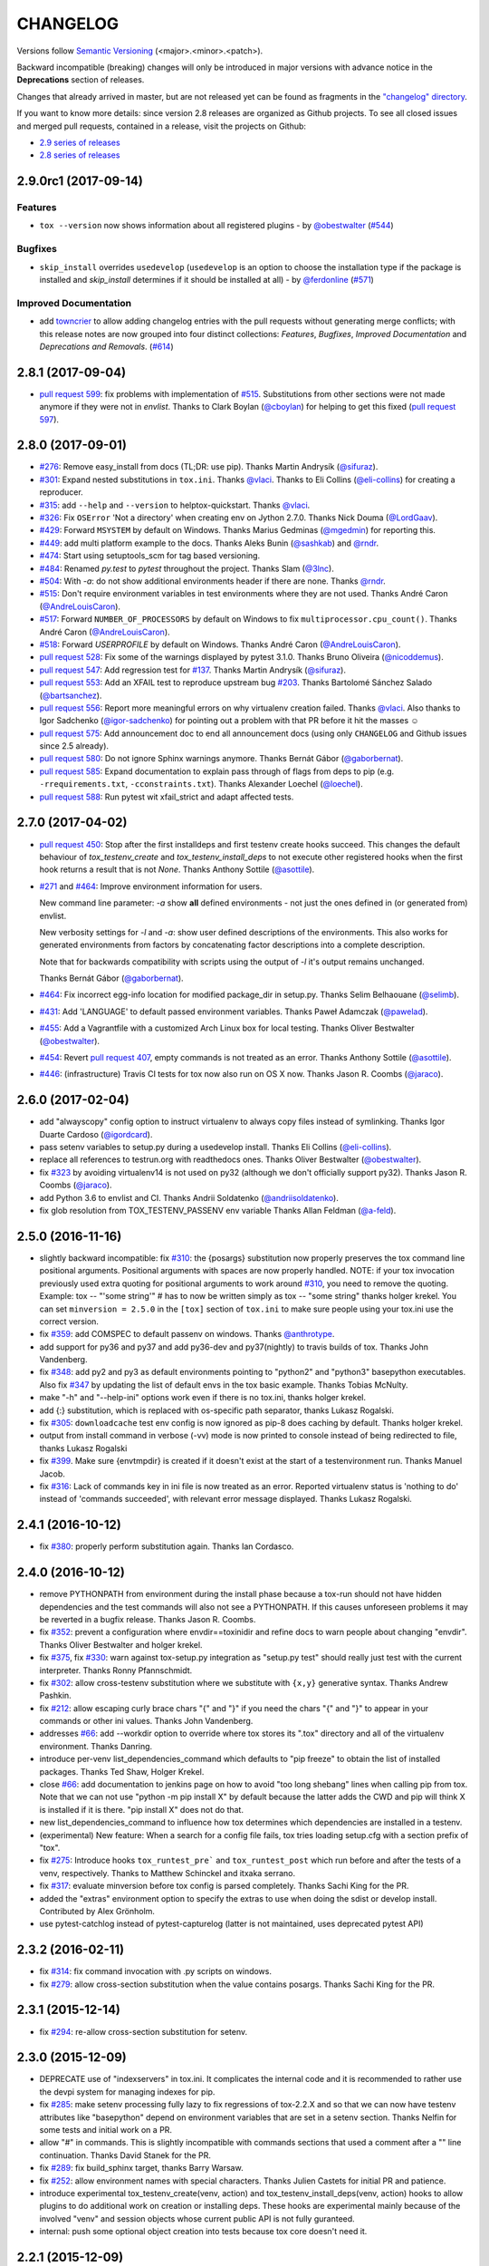 =========
CHANGELOG
=========

Versions follow `Semantic Versioning <http://semver.org/>`_ (<major>.<minor>.<patch>).

Backward incompatible (breaking) changes will only be introduced in major versions
with advance notice in the **Deprecations** section of releases.

Changes that already arrived in master, but are not released yet can be found as fragments in the
`"changelog" directory <https://github.com/tox-dev/tox/tree/master/changelog>`_.

If you want to know more details: since version 2.8 releases are organized as Github projects.
To see all closed issues and merged pull requests, contained in a release, visit the projects
on Github:

- `2.9 series of releases <https://github.com/tox-dev/tox/projects/11>`_
- `2.8 series of releases <https://github.com/tox-dev/tox/projects/6>`_

..
    Everything below here is generated by towncrier. Do not edit directly.
    See https://pypi.python.org/pypi/towncrier for more information.

.. towncrier release notes start

2.9.0rc1 (2017-09-14)
=====================

Features
--------

- ``tox --version`` now shows information about all registered plugins - by
  `@obestwalter <https://github.com/obestwalter>`_ (`#544 <https://github.com/tox-dev/tox/issues/544>`_)


Bugfixes
--------

- ``skip_install`` overrides ``usedevelop`` (``usedevelop`` is an option to
  choose the installation type if the package is installed and `skip_install`
  determines if it should be installed at all) - by `@ferdonline <https://github.com/ferdonline>`_ (`#571
  <https://github.com/tox-dev/tox/issues/571>`_)


Improved Documentation
----------------------

- add `towncrier <https://github.com/hawkowl/towncrier>`_ to allow adding
  changelog entries with the pull requests without generating merge conflicts;
  with this release notes are now grouped into four distinct collections:
  `Features`, `Bugfixes`, `Improved Documentation` and `Deprecations and
  Removals`. (`#614 <https://github.com/tox-dev/tox/issues/614>`_)


2.8.1 (2017-09-04)
==================

- `pull request 599 <https://github.com/tox-dev/tox/pull/599>`_: fix problems with implementation of `#515 <https://github.com/tox-dev/tox/issues/515>`_.
  Substitutions from other sections were not made anymore if they were not in `envlist`.
  Thanks to Clark Boylan (`@cboylan <https://github.com/cboylan>`_) for helping to get this fixed (`pull request 597 <https://github.com/tox-dev/tox/pull/597>`_).

2.8.0 (2017-09-01)
===================

- `#276 <https://github.com/tox-dev/tox/issues/276>`_: Remove easy_install from docs (TL;DR: use pip). Thanks Martin Andrysík (`@sifuraz <https://github.com/sifuraz>`_).

- `#301 <https://github.com/tox-dev/tox/issues/301>`_: Expand nested substitutions in ``tox.ini``. Thanks `@vlaci <https://github.com/vlaci>`_. Thanks to Eli Collins
  (`@eli-collins <https://github.com/eli-collins>`_) for creating a reproducer.

- `#315 <https://github.com/tox-dev/tox/issues/315>`_: add ``--help`` and ``--version`` to helptox-quickstart. Thanks `@vlaci <https://github.com/vlaci>`_.

- `#326 <https://github.com/tox-dev/tox/issues/326>`_: Fix ``OSError`` 'Not a directory' when creating env on Jython 2.7.0. Thanks Nick Douma (`@LordGaav <https://github.com/LordGaav>`_).

- `#429 <https://github.com/tox-dev/tox/issues/429>`_: Forward ``MSYSTEM`` by default on Windows. Thanks Marius Gedminas (`@mgedmin <https://github.com/mgedmin>`_) for reporting this.

- `#449 <https://github.com/tox-dev/tox/issues/449>`_: add multi platform example to the docs. Thanks Aleks Bunin (`@sashkab <https://github.com/sashkab>`_) and `@rndr <https://github.com/rndr>`_.

- `#474 <https://github.com/tox-dev/tox/issues/474>`_: Start using setuptools_scm for tag based versioning.

- `#484 <https://github.com/tox-dev/tox/issues/484>`_: Renamed `py.test` to `pytest` throughout the project. Thanks Slam (`@3lnc <https://github.com/3lnc>`_).

- `#504 <https://github.com/tox-dev/tox/issues/504>`_: With `-a`: do not show additional environments header if there are none. Thanks `@rndr <https://github.com/rndr>`_.

- `#515 <https://github.com/tox-dev/tox/issues/515>`_: Don't require environment variables in test environments where they are not used.
  Thanks André Caron (`@AndreLouisCaron <https://github.com/AndreLouisCaron>`_).
- `#517 <https://github.com/tox-dev/tox/issues/517>`_: Forward ``NUMBER_OF_PROCESSORS`` by default on Windows to fix ``multiprocessor.cpu_count()``.
  Thanks André Caron (`@AndreLouisCaron <https://github.com/AndreLouisCaron>`_).

- `#518 <https://github.com/tox-dev/tox/issues/518>`_: Forward `USERPROFILE` by default on Windows. Thanks André Caron (`@AndreLouisCaron <https://github.com/AndreLouisCaron>`_).

- `pull request 528 <https://github.com/tox-dev/tox/pull/528>`_: Fix some of the warnings displayed by pytest 3.1.0. Thanks Bruno Oliveira (`@nicoddemus <https://github.com/nicoddemus>`_).

- `pull request 547 <https://github.com/tox-dev/tox/pull/547>`_: Add regression test for `#137 <https://github.com/tox-dev/tox/issues/137>`_. Thanks Martin Andrysík (`@sifuraz <https://github.com/sifuraz>`_).

- `pull request 553 <https://github.com/tox-dev/tox/pull/553>`_: Add an XFAIL test to reproduce upstream bug `#203 <https://github.com/tox-dev/tox/issues/203>`_. Thanks
  Bartolomé Sánchez Salado (`@bartsanchez <https://github.com/bartsanchez>`_).

- `pull request 556 <https://github.com/tox-dev/tox/pull/556>`_: Report more meaningful errors on why virtualenv creation failed. Thanks `@vlaci <https://github.com/vlaci>`_.
  Also thanks to Igor Sadchenko (`@igor-sadchenko <https://github.com/igor-sadchenko>`_) for pointing out a problem with that PR
  before it hit the masses ☺

- `pull request 575 <https://github.com/tox-dev/tox/pull/575>`_: Add announcement doc to end all announcement docs
  (using only ``CHANGELOG`` and Github issues since 2.5 already).

- `pull request 580 <https://github.com/tox-dev/tox/pull/580>`_: Do not ignore Sphinx warnings anymore. Thanks Bernát Gábor (`@gaborbernat <https://github.com/gaborbernat>`_).

- `pull request 585 <https://github.com/tox-dev/tox/pull/585>`_: Expand documentation to explain pass through of flags from deps to pip
  (e.g. ``-rrequirements.txt``, ``-cconstraints.txt``). Thanks Alexander Loechel (`@loechel <https://github.com/loechel>`_).

- `pull request 588 <https://github.com/tox-dev/tox/pull/588>`_: Run pytest wit xfail_strict and adapt affected tests.

2.7.0 (2017-04-02)
==================

- `pull request 450 <https://github.com/tox-dev/tox/pull/450>`_: Stop after the first installdeps and first testenv create hooks
  succeed. This changes the default behaviour of `tox_testenv_create`
  and `tox_testenv_install_deps` to not execute other registered hooks when
  the first hook returns a result that is not `None`.
  Thanks Anthony Sottile (`@asottile <https://github.com/asottile>`_).

- `#271 <https://github.com/tox-dev/tox/issues/271>`_ and `#464 <https://github.com/tox-dev/tox/issues/464>`_: Improve environment information for users.

  New command line parameter: `-a` show **all** defined environments -
  not just the ones defined in (or generated from) envlist.

  New verbosity settings for `-l` and `-a`: show user defined descriptions
  of the environments. This also works for generated environments from factors
  by concatenating factor descriptions into a complete description.

  Note that for backwards compatibility with scripts using the output of `-l`
  it's output remains unchanged.

  Thanks Bernát Gábor (`@gaborbernat <https://github.com/gaborbernat>`_).

- `#464 <https://github.com/tox-dev/tox/issues/464>`_: Fix incorrect egg-info location for modified package_dir in setup.py.
  Thanks Selim Belhaouane (`@selimb <https://github.com/selimb>`_).

- `#431 <https://github.com/tox-dev/tox/issues/431>`_: Add 'LANGUAGE' to default passed environment variables.
  Thanks Paweł Adamczak (`@pawelad <https://github.com/pawelad>`_).

- `#455 <https://github.com/tox-dev/tox/issues/455>`_: Add a Vagrantfile with a customized Arch Linux box for local testing.
  Thanks Oliver Bestwalter (`@obestwalter <https://github.com/obestwalter>`_).

- `#454 <https://github.com/tox-dev/tox/issues/454>`_: Revert `pull request 407 <https://github.com/tox-dev/tox/pull/407>`_, empty commands is not treated as an error.
  Thanks Anthony Sottile (`@asottile <https://github.com/asottile>`_).

- `#446 <https://github.com/tox-dev/tox/issues/446>`_: (infrastructure) Travis CI tests for tox now also run on OS X now.
  Thanks Jason R. Coombs (`@jaraco <https://github.com/jaraco>`_).

2.6.0 (2017-02-04)
==================

- add "alwayscopy" config option to instruct virtualenv to always copy
  files instead of symlinking. Thanks Igor Duarte Cardoso (`@igordcard <https://github.com/igordcard>`_).

- pass setenv variables to setup.py during a usedevelop install.
  Thanks Eli Collins (`@eli-collins <https://github.com/eli-collins>`_).

- replace all references to testrun.org with readthedocs ones.
  Thanks Oliver Bestwalter (`@obestwalter <https://github.com/obestwalter>`_).

- fix `#323 <https://github.com/tox-dev/tox/issues/323>`_ by avoiding virtualenv14 is not used on py32
  (although we don't officially support py32).
  Thanks Jason R. Coombs (`@jaraco <https://github.com/jaraco>`_).

- add Python 3.6 to envlist and CI.
  Thanks Andrii Soldatenko (`@andriisoldatenko <https://github.com/andriisoldatenko>`_).

- fix glob resolution from TOX_TESTENV_PASSENV env variable
  Thanks Allan Feldman (`@a-feld <https://github.com/a-feld>`_).

2.5.0 (2016-11-16)
==================

- slightly backward incompatible: fix `#310 <https://github.com/tox-dev/tox/issues/310>`_: the {posargs} substitution
  now properly preserves the tox command line positional arguments. Positional
  arguments with spaces are now properly handled.
  NOTE: if your tox invocation previously used extra quoting for positional arguments to
  work around `#310 <https://github.com/tox-dev/tox/issues/310>`_, you need to remove the quoting. Example:
  tox -- "'some string'"  # has to now be written simply as
  tox -- "some string"
  thanks holger krekel.  You can set ``minversion = 2.5.0`` in the ``[tox]``
  section of ``tox.ini`` to make sure people using your tox.ini use the correct version.

- fix `#359 <https://github.com/tox-dev/tox/issues/359>`_: add COMSPEC to default passenv on windows.  Thanks
  `@anthrotype <https://github.com/anthrotype>`_.

- add support for py36 and py37 and add py36-dev and py37(nightly) to
  travis builds of tox. Thanks John Vandenberg.

- fix `#348 <https://github.com/tox-dev/tox/issues/348>`_: add py2 and py3 as default environments pointing to
  "python2" and "python3" basepython executables.  Also fix `#347 <https://github.com/tox-dev/tox/issues/347>`_ by
  updating the list of default envs in the tox basic example.
  Thanks Tobias McNulty.

- make "-h" and "--help-ini" options work even if there is no tox.ini,
  thanks holger krekel.

- add {:} substitution, which is replaced with os-specific path
  separator, thanks Lukasz Rogalski.

- fix `#305 <https://github.com/tox-dev/tox/issues/305>`_: ``downloadcache`` test env config is now ignored as pip-8
  does caching by default. Thanks holger krekel.

- output from install command in verbose (-vv) mode is now printed to console instead of
  being redirected to file, thanks Lukasz Rogalski

- fix `#399 <https://github.com/tox-dev/tox/issues/399>`_.  Make sure {envtmpdir} is created if it doesn't exist at the
  start of a testenvironment run. Thanks Manuel Jacob.

- fix `#316 <https://github.com/tox-dev/tox/issues/316>`_: Lack of commands key in ini file is now treated as an error.
  Reported virtualenv status is 'nothing to do' instead of 'commands
  succeeded', with relevant error message displayed. Thanks Lukasz Rogalski.

2.4.1 (2016-10-12)
==================

- fix `#380 <https://github.com/tox-dev/tox/issues/380>`_: properly perform substitution again. Thanks Ian
  Cordasco.

2.4.0 (2016-10-12)
==================

- remove PYTHONPATH from environment during the install phase because a
  tox-run should not have hidden dependencies and the test commands will also
  not see a PYTHONPATH.  If this causes unforeseen problems it may be
  reverted in a bugfix release.  Thanks Jason R. Coombs.

- fix `#352 <https://github.com/tox-dev/tox/issues/352>`_: prevent a configuration where envdir==toxinidir and
  refine docs to warn people about changing "envdir". Thanks Oliver Bestwalter and holger krekel.

- fix `#375 <https://github.com/tox-dev/tox/issues/375>`_, fix `#330 <https://github.com/tox-dev/tox/issues/330>`_: warn against tox-setup.py integration as
  "setup.py test" should really just test with the current interpreter. Thanks Ronny Pfannschmidt.

- fix `#302 <https://github.com/tox-dev/tox/issues/302>`_: allow cross-testenv substitution where we substitute
  with ``{x,y}`` generative syntax.  Thanks Andrew Pashkin.

- fix `#212 <https://github.com/tox-dev/tox/issues/212>`_: allow escaping curly brace chars "\{" and "\}" if you need the
  chars "{" and "}" to appear in your commands or other ini values.
  Thanks John Vandenberg.

- addresses `#66 <https://github.com/tox-dev/tox/issues/66>`_: add --workdir option to override where tox stores its ".tox" directory
  and all of the virtualenv environment.  Thanks Danring.

- introduce per-venv list_dependencies_command which defaults
  to "pip freeze" to obtain the list of installed packages.
  Thanks Ted Shaw, Holger Krekel.

- close `#66 <https://github.com/tox-dev/tox/issues/66>`_: add documentation to jenkins page on how to avoid
  "too long shebang" lines when calling pip from tox.  Note that we
  can not use "python -m pip install X" by default because the latter
  adds the CWD and pip will think X is installed if it is there.
  "pip install X" does not do that.

- new list_dependencies_command to influence how tox determines
  which dependencies are installed in a testenv.

- (experimental) New feature: When a search for a config file fails, tox tries loading
  setup.cfg with a section prefix of "tox".

- fix `#275 <https://github.com/tox-dev/tox/issues/275>`_: Introduce hooks ``tox_runtest_pre``` and
  ``tox_runtest_post`` which run before and after the tests of a venv,
  respectively. Thanks to Matthew Schinckel and itxaka serrano.

- fix `#317 <https://github.com/tox-dev/tox/issues/317>`_: evaluate minversion before tox config is parsed completely.
  Thanks Sachi King for the PR.

- added the "extras" environment option to specify the extras to use when doing the
  sdist or develop install. Contributed by Alex Grönholm.

- use pytest-catchlog instead of pytest-capturelog (latter is not
  maintained, uses deprecated pytest API)

2.3.2 (2016-02-11)
==================

- fix `#314 <https://github.com/tox-dev/tox/issues/314>`_: fix command invocation with .py scripts on windows.

- fix `#279 <https://github.com/tox-dev/tox/issues/279>`_: allow cross-section substitution when the value contains
  posargs. Thanks Sachi King for the PR.

2.3.1 (2015-12-14)
==================

- fix `#294 <https://github.com/tox-dev/tox/issues/294>`_: re-allow cross-section substitution for setenv.

2.3.0 (2015-12-09)
==================

- DEPRECATE use of "indexservers" in tox.ini.  It complicates
  the internal code and it is recommended to rather use the
  devpi system for managing indexes for pip.

- fix `#285 <https://github.com/tox-dev/tox/issues/285>`_: make setenv processing fully lazy to fix regressions
  of tox-2.2.X and so that we can now have testenv attributes like
  "basepython" depend on environment variables that are set in
  a setenv section. Thanks Nelfin for some tests and initial
  work on a PR.

- allow "#" in commands.  This is slightly incompatible with commands
  sections that used a comment after a "\" line continuation.
  Thanks David Stanek for the PR.

- fix `#289 <https://github.com/tox-dev/tox/issues/289>`_: fix build_sphinx target, thanks Barry Warsaw.

- fix `#252 <https://github.com/tox-dev/tox/issues/252>`_: allow environment names with special characters.
  Thanks Julien Castets for initial PR and patience.

- introduce experimental tox_testenv_create(venv, action) and
  tox_testenv_install_deps(venv, action) hooks to allow
  plugins to do additional work on creation or installing
  deps.  These hooks are experimental mainly because of
  the involved "venv" and session objects whose current public
  API is not fully guranteed.

- internal: push some optional object creation into tests because
  tox core doesn't need it.

2.2.1 (2015-12-09)
==================

- fix bug where {envdir} substitution could not be used in setenv
  if that env value is then used in {basepython}. Thanks Florian Bruhin.

2.2.0 (2015-11-11)
==================

- fix `#265 <https://github.com/tox-dev/tox/issues/265>`_ and add LD_LIBRARY_PATH to passenv on linux by default
  because otherwise the python interpreter might not start up in
  certain configurations (redhat software collections).  Thanks David Riddle.

- fix `#246 <https://github.com/tox-dev/tox/issues/246>`_: fix regression in config parsing by reordering
  such that {envbindir} can be used again in tox.ini. Thanks Olli Walsh.

- fix `#99 <https://github.com/tox-dev/tox/issues/99>`_: the {env:...} substitution now properly uses environment
  settings from the ``setenv`` section. Thanks Itxaka Serrano.

- fix `#281 <https://github.com/tox-dev/tox/issues/281>`_: make --force-dep work when urls are present in
  dependency configs.  Thanks Glyph Lefkowitz for reporting.

- fix `#174 <https://github.com/tox-dev/tox/issues/174>`_: add new ``ignore_outcome`` testenv attribute which
  can be set to True in which case it will produce a warning instead
  of an error on a failed testenv command outcome.
  Thanks Rebecka Gulliksson for the PR.

- fix `#280 <https://github.com/tox-dev/tox/issues/280>`_: properly skip missing interpreter if
  {envsitepackagesdir} is present in commands. Thanks BB:ceridwenv


2.1.1 (2015-06-23)
==================

- fix platform skipping for detox

- report skipped platforms as skips in the summary

2.1.0 (2015-06-19)
==================

- fix `#258 <https://github.com/tox-dev/tox/issues/258>`_, fix `#248 <https://github.com/tox-dev/tox/issues/248>`_, fix `#253 <https://github.com/tox-dev/tox/issues/253>`_: for non-test commands
  (installation, venv creation) we pass in the full invocation environment.

- remove experimental --set-home option which was hardly used and
  hackily implemented (if people want home-directory isolation we should
  figure out a better way to do it, possibly through a plugin)

- fix `#259 <https://github.com/tox-dev/tox/issues/259>`_: passenv is now a line-list which allows to intersperse
  comments.  Thanks stefano-m.

- allow envlist to be a multi-line list, to intersperse comments
  and have long envlist settings split more naturally.  Thanks Andre Caron.

- introduce a TOX_TESTENV_PASSENV setting which is honored
  when constructing the set of environment variables for test environments.
  Thanks Marc Abramowitz for pushing in this direction.

2.0.2 (2015-06-03)
==================

- fix `#247 <https://github.com/tox-dev/tox/issues/247>`_: tox now passes the LANG variable from the tox invocation
  environment to the test environment by default.

- add SYSTEMDRIVE into default passenv on windows to allow pip6 to work.
  Thanks Michael Krause.

2.0.1 (2015-05-13)
==================

- fix wheel packaging to properly require argparse on py26.

2.0.0 (2015-05-12)
==================

- (new) introduce environment variable isolation:
  tox now only passes the PATH and PIP_INDEX_URL variable from the tox
  invocation environment to the test environment and on Windows
  also ``SYSTEMROOT``, ``PATHEXT``, ``TEMP`` and ``TMP`` whereas
  on unix additionally ``TMPDIR`` is passed.  If you need to pass
  through further environment variables you can use the new ``passenv`` setting,
  a space-separated list of environment variable names.  Each name
  can make use of fnmatch-style glob patterns.  All environment
  variables which exist in the tox-invocation environment will be copied
  to the test environment.

- a new ``--help-ini`` option shows all possible testenv settings and
  their defaults.

- (new) introduce a way to specify on which platform a testenvironment is to
  execute: the new per-venv "platform" setting allows to specify
  a regular expression which is matched against sys.platform.
  If platform is set and doesn't match the platform spec in the test
  environment the test environment is ignored, no setup or tests are attempted.

- (new) add per-venv "ignore_errors" setting, which defaults to False.
   If ``True``, a non-zero exit code from one command will be ignored and
   further commands will be executed (which was the default behavior in tox <
   2.0).  If ``False`` (the default), then a non-zero exit code from one command
   will abort execution of commands for that environment.

- show and store in json the version dependency information for each venv

- remove the long-deprecated "distribute" option as it has no effect these days.

- fix `#233 <https://github.com/tox-dev/tox/issues/233>`_: avoid hanging with tox-setuptools integration example. Thanks simonb.

- fix `#120 <https://github.com/tox-dev/tox/issues/120>`_: allow substitution for the commands section.  Thanks
  Volodymyr Vitvitski.

- fix `#235 <https://github.com/tox-dev/tox/issues/235>`_: fix AttributeError with --installpkg.  Thanks
  Volodymyr Vitvitski.

- tox has now somewhat pep8 clean code, thanks to Volodymyr Vitvitski.

- fix `#240 <https://github.com/tox-dev/tox/issues/240>`_: allow to specify empty argument list without it being
  rewritten to ".".  Thanks Daniel Hahler.

- introduce experimental (not much documented yet) plugin system
  based on pytest's externalized "pluggy" system.
  See tox/hookspecs.py for the current hooks.

- introduce parser.add_testenv_attribute() to register an ini-variable
  for testenv sections.  Can be used from plugins through the
  tox_add_option hook.

- rename internal files -- tox offers no external API except for the
  experimental plugin hooks, use tox internals at your own risk.

- DEPRECATE distshare in documentation

1.9.2 (2015-03-23)
==================

- backout ability that --force-dep substitutes name/versions in
  requirement files due to various issues.
  This fixes `#228 <https://github.com/tox-dev/tox/issues/228>`_, fixes `#230 <https://github.com/tox-dev/tox/issues/230>`_, fixes `#231 <https://github.com/tox-dev/tox/issues/231>`_
  which popped up with 1.9.1.

1.9.1 (2015-03-23)
==================

- use a file instead of a pipe for command output in "--result-json".
  Fixes some termination issues with python2.6.

- allow --force-dep to override dependencies in "-r" requirements
  files.  Thanks Sontek for the PR.

- fix `#227 <https://github.com/tox-dev/tox/issues/227>`_: use "-m virtualenv" instead of "-mvirtualenv" to make
  it work with pyrun.  Thanks Marc-Andre Lemburg.


1.9.0 (2015-02-24)
==================

- fix `#193 <https://github.com/tox-dev/tox/issues/193>`_: Remove ``--pre`` from the default ``install_command``; by
  default tox will now only install final releases from PyPI for unpinned
  dependencies. Use ``pip_pre = true`` in a testenv or the ``--pre``
  command-line option to restore the previous behavior.

- fix `#199 <https://github.com/tox-dev/tox/issues/199>`_: fill resultlog structure ahead of virtualenv creation

- refine determination if we run from Jenkins, thanks Borge Lanes.

- echo output to stdout when ``--report-json`` is used

- fix `#11 <https://github.com/tox-dev/tox/issues/11>`_: add a ``skip_install`` per-testenv setting which
  prevents the installation of a package. Thanks Julian Krause.

- fix `#124 <https://github.com/tox-dev/tox/issues/124>`_: ignore command exit codes; when a command has a "-" prefix,
  tox will ignore the exit code of that command

- fix `#198 <https://github.com/tox-dev/tox/issues/198>`_: fix broken envlist settings, e.g. {py26,py27}{-lint,}

- fix `#191 <https://github.com/tox-dev/tox/issues/191>`_: lessen factor-use checks


1.8.1 (2014-10-24)
==================

- fix `#190 <https://github.com/tox-dev/tox/issues/190>`_: allow setenv to be empty.

- allow escaping curly braces with "\".  Thanks Marc Abramowitz for the PR.

- allow "." names in environment names such that "py27-django1.7" is a
  valid environment name.  Thanks Alex Gaynor and Alex Schepanovski.

- report subprocess exit code when execution fails.  Thanks Marius
  Gedminas.

1.8.0 (2014-09-24)
==================

- new multi-dimensional configuration support.  Many thanks to
  Alexander Schepanovski for the complete PR with docs.
  And to Mike Bayer and others for testing and feedback.

- fix `#148 <https://github.com/tox-dev/tox/issues/148>`_: remove "__PYVENV_LAUNCHER__" from os.environ when starting
  subprocesses. Thanks Steven Myint.

- fix `#152 <https://github.com/tox-dev/tox/issues/152>`_: set VIRTUAL_ENV when running test commands,
  thanks Florian Ludwig.

- better report if we can't get version_info from an interpreter
  executable. Thanks Floris Bruynooghe.


1.7.2 (2014-07-15)
==================

- fix `#150 <https://github.com/tox-dev/tox/issues/150>`_: parse {posargs} more like we used to do it pre 1.7.0.
  The 1.7.0 behaviour broke a lot of OpenStack projects.
  See PR85 and the issue discussions for (far) more details, hopefully
  resulting in a more refined behaviour in the 1.8 series.
  And thanks to Clark Boylan for the PR.

- fix `#59 <https://github.com/tox-dev/tox/issues/59>`_: add a config variable ``skip-missing-interpreters`` as well as
  command line option ``--skip-missing-interpreters`` which won't fail the
  build if Python interpreters listed in tox.ini are missing.  Thanks
  Alexandre Conrad for PR104.

- fix `#164 <https://github.com/tox-dev/tox/issues/164>`_: better traceback info in case of failing test commands.
  Thanks Marc Abramowitz for PR92.

- support optional env variable substitution, thanks Morgan Fainberg
  for PR86.

- limit python hashseed to 1024 on Windows to prevent possible
  memory errors.  Thanks March Schlaich for the PR90.

1.7.1 (2014-03-28)
==================

- fix `#162 <https://github.com/tox-dev/tox/issues/162>`_: don't list python 2.5 as compatibiliy/supported

- fix `#158 <https://github.com/tox-dev/tox/issues/158>`_ and fix `#155 <https://github.com/tox-dev/tox/issues/155>`_: windows/virtualenv properly works now:
  call virtualenv through "python -m virtualenv" with the same
  interpreter which invoked tox.  Thanks Chris Withers, Ionel Maries Cristian.

1.7.0 (2014-01-29)
==================

- don't lookup "pip-script" anymore but rather just "pip" on windows
  as this is a pip implementation detail and changed with pip-1.5.
  It might mean that tox-1.7 is not able to install a different pip
  version into a virtualenv anymore.

- drop Python2.5 compatibility because it became too hard due
  to the setuptools-2.0 dropping support.  tox now has no
  support for creating python2.5 based environments anymore
  and all internal special-handling has been removed.

- merged PR81: new option --force-dep which allows to
  override tox.ini specified dependencies in setuptools-style.
  For example "--force-dep 'django<1.6'" will make sure
  that any environment using "django" as a dependency will
  get the latest 1.5 release.  Thanks Bruno Oliveria for
  the complete PR.

- merged PR125: tox now sets "PYTHONHASHSEED" to a random value
  and offers a "--hashseed" option to repeat a test run with a specific seed.
  You can also use --hashsheed=noset to instruct tox to leave the value
  alone.  Thanks Chris Jerdonek for all the work behind this.

- fix `#132 <https://github.com/tox-dev/tox/issues/132>`_: removing zip_safe setting (so it defaults to false)
  to allow installation of tox
  via easy_install/eggs.  Thanks Jenisys.

- fix `#126 <https://github.com/tox-dev/tox/issues/126>`_: depend on virtualenv>=1.11.2 so that we can rely
  (hopefully) on a pip version which supports --pre. (tox by default
  uses to --pre).  also merged in PR84 so that we now call "virtualenv"
  directly instead of looking up interpreters.  Thanks Ionel Maries Cristian.
  This also fixes `#140 <https://github.com/tox-dev/tox/issues/140>`_.

- fix `#130 <https://github.com/tox-dev/tox/issues/130>`_: you can now set install_command=easy_install {opts} {packages}
  and expect it to work for repeated tox runs (previously it only worked
  when always recreating).  Thanks jenisys for precise reporting.

- fix `#129 <https://github.com/tox-dev/tox/issues/129>`_: tox now uses Popen(..., universal_newlines=True) to force
  creation of unicode stdout/stderr streams.  fixes a problem on specific
  platform configs when creating virtualenvs with Python3.3. Thanks
  Jorgen Schäfer or investigation and solution sketch.

- fix `#128 <https://github.com/tox-dev/tox/issues/128>`_: enable full substitution in install_command,
  thanks for the PR to Ronald Evers

- rework and simplify "commands" parsing and in particular posargs
  substitutions to avoid various win32/posix related quoting issues.

- make sure that the --installpkg option trumps any usedevelop settings
  in tox.ini or

- introduce --no-network to tox's own test suite to skip tests
  requiring networks

- introduce --sitepackages to force sitepackages=True in all
  environments.

- fix `#105 <https://github.com/tox-dev/tox/issues/105>`_ -- don't depend on an existing HOME directory from tox tests.

1.6.1 (2013-09-04)
==================

- fix `#119 <https://github.com/tox-dev/tox/issues/119>`_: {envsitepackagesdir} is now correctly computed and has
  a better test to prevent regression.

- fix `#116 <https://github.com/tox-dev/tox/issues/116>`_: make 1.6 introduced behaviour of changing to a
  per-env HOME directory during install activities dependent
  on "--set-home" for now.  Should re-establish the old behaviour
  when no option is given.

- fix `#118 <https://github.com/tox-dev/tox/issues/118>`_: correctly have two tests use realpath(). Thanks Barry
  Warsaw.

- fix test runs on environments without a home directory
  (in this case we use toxinidir as the homedir)

- fix `#117 <https://github.com/tox-dev/tox/issues/117>`_: python2.5 fix: don't use ``--insecure`` option because
  its very existence depends on presence of "ssl".  If you
  want to support python2.5/pip1.3.1 based test environments you need
  to install ssl and/or use PIP_INSECURE=1 through ``setenv``. section.

- fix `#102 <https://github.com/tox-dev/tox/issues/102>`_: change to {toxinidir} when installing dependencies.
  this allows to use relative path like in "-rrequirements.txt".

1.6.0 (2013-08-15)
==================

- fix `#35 <https://github.com/tox-dev/tox/issues/35>`_: add new EXPERIMENTAL "install_command" testenv-option to
  configure the installation command with options for dep/pkg install.
  Thanks Carl Meyer for the PR and docs.

- fix `#91 <https://github.com/tox-dev/tox/issues/91>`_: python2.5 support by vendoring the virtualenv-1.9.1
  script and forcing pip<1.4. Also the default [py25] environment
  modifies the default installer_command (new config option)
  to use pip without the "--pre" option which was introduced
  with pip-1.4 and is now required if you want to install non-stable
  releases.  (tox defaults to install with "--pre" everywhere).

- during installation of dependencies HOME is now set to a pseudo
  location ({envtmpdir}/pseudo-home).  If an index url was specified
  a .pydistutils.cfg file will be written with an index_url setting
  so that packages defining ``setup_requires`` dependencies will not
  silently use your HOME-directory settings or https://pypi.python.org/pypi.

- fix `#1 <https://github.com/tox-dev/tox/issues/1>`_: empty setup files are properly detected, thanks Anthon van
  der Neuth

- remove toxbootstrap.py for now because it is broken.

- fix `#109 <https://github.com/tox-dev/tox/issues/109>`_ and fix `#111 <https://github.com/tox-dev/tox/issues/111>`_: multiple "-e" options are now combined
  (previously the last one would win). Thanks Anthon van der Neut.

- add --result-json option to write out detailed per-venv information
  into a json report file to be used by upstream tools.

- add new config options ``usedevelop`` and ``skipsdist`` as well as a
  command line option ``--develop`` to install the package-under-test in develop mode.
  thanks Monty Tailor for the PR.

- always unset PYTHONDONTWRITEBYTE because newer setuptools doesn't like it

- if a HOMEDIR cannot be determined, use the toxinidir.

- refactor interpreter information detection to live in new
  tox/interpreters.py file, tests in tests/test_interpreters.py.

1.5.0 (2013-06-22)
==================

- fix `#104 <https://github.com/tox-dev/tox/issues/104>`_: use setuptools by default, instead of distribute,
  now that setuptools has distribute merged.

- make sure test commands are searched first in the virtualenv

- re-fix `#2 <https://github.com/tox-dev/tox/issues/2>`_ - add whitelist_externals to be used in ``[testenv*]``
  sections, allowing to avoid warnings for commands such as ``make``,
  used from the commands value.

- fix `#97 <https://github.com/tox-dev/tox/issues/97>`_ - allow substitutions to reference from other sections
  (thanks Krisztian Fekete)

- fix `#92 <https://github.com/tox-dev/tox/issues/92>`_ - fix {envsitepackagesdir} to actually work again

- show (test) command that is being executed, thanks
  Lukasz Balcerzak

- re-license tox to MIT license

- depend on virtualenv-1.9.1

- rename README.txt to README.rst to make bitbucket happier


1.4.3 (2013-02-28)
==================

- use pip-script.py instead of pip.exe on win32 to avoid the lock exe
  file on execution issue (thanks Philip Thiem)

- introduce -l|--listenv option to list configured environments
  (thanks  Lukasz Balcerzak)

- fix downloadcache determination to work according to docs: Only
  make pip use a download cache if PIP_DOWNLOAD_CACHE or a
  downloadcache=PATH testenv setting is present. (The ENV setting
  takes precedence)

- fix `#84 <https://github.com/tox-dev/tox/issues/84>`_ - pypy on windows creates a bin not a scripts venv directory
  (thanks Lukasz Balcerzak)

- experimentally introduce --installpkg=PATH option to install a package
  rather than create/install an sdist package.  This will still require
  and use tox.ini and tests from the current working dir (and not from the
  remote package).

- substitute {envsitepackagesdir} with the package installation
  directory (closes `#72 <https://github.com/tox-dev/tox/issues/72>`_) (thanks g2p)

- issue `#70 <https://github.com/tox-dev/tox/issues/70>`_ remove PYTHONDONTWRITEBYTECODE workaround now that
  virtualenv behaves properly (thanks g2p)

- merged tox-quickstart command, contributed by Marc Abramowitz, which
  generates a default tox.ini after asking a few questions

- fix `#48 <https://github.com/tox-dev/tox/issues/48>`_ - win32 detection of pypy and other interpreters that are on PATH
  (thanks Gustavo Picon)

- fix grouping of index servers, it is now done by name instead of
  indexserver url, allowing to use it to separate dependencies
  into groups even if using the same default indexserver.

- look for "tox.ini" files in parent dirs of current dir (closes `#34 <https://github.com/tox-dev/tox/issues/34>`_)

- the "py" environment now by default uses the current interpreter
  (sys.executable) make tox' own setup.py test execute tests with it
  (closes `#46 <https://github.com/tox-dev/tox/issues/46>`_)

- change tests to not rely on os.path.expanduser (closes `#60 <https://github.com/tox-dev/tox/issues/60>`_),
  also make mock session return args[1:] for more precise checking (closes `#61 <https://github.com/tox-dev/tox/issues/61>`_)
  thanks to Barry Warsaw for both.

1.4.2 (2012-07-20)
==================

- fix some tests which fail if /tmp is a symlink to some other place
- "python setup.py test" now runs tox tests via tox :)
  also added an example on how to do it for your project.

1.4.1 (2012-07-03)
==================

- fix `#41 <https://github.com/tox-dev/tox/issues/41>`_ better quoting on windows - you can now use "<" and ">" in
  deps specifications, thanks Chris Withers for reporting

1.4 (2012-06-13)
================

- fix `#26 <https://github.com/tox-dev/tox/issues/26>`_ - no warnings on absolute or relative specified paths for commands
- fix `#33 <https://github.com/tox-dev/tox/issues/33>`_ - commentchars are ignored in key-value settings allowing
  for specifying commands like: python -c "import sys ; print sys"
  which would formerly raise irritating errors because the ";"
  was considered a comment
- tweak and improve reporting
- refactor reporting and virtualenv manipulation
  to be more accessible from 3rd party tools
- support value substitution from other sections
  with the {[section]key} syntax
- fix `#29 <https://github.com/tox-dev/tox/issues/29>`_ - correctly point to pytest explanation
  for importing modules fully qualified
- fix `#32 <https://github.com/tox-dev/tox/issues/32>`_ - use --system-site-packages and don't pass --no-site-packages
- add python3.3 to the default env list, so early adopters can test
- drop python2.4 support (you can still have your tests run on
- fix the links/checkout howtos in the docs
  python-2.4, just tox itself requires 2.5 or higher.

1.3 2011-12-21
==============

- fix: allow to specify wildcard filesystem paths when
  specifying dependencies such that tox searches for
  the highest version

- fix issue `#21 <https://github.com/tox-dev/tox/issues/21>`_: clear PIP_REQUIRES_VIRTUALENV which avoids
  pip installing to the wrong environment, thanks to bb's streeter

- make the install step honour a testenv's setenv setting
  (thanks Ralf Schmitt)


1.2 2011-11-10
==============

- remove the virtualenv.py that was distributed with tox and depend
  on >=virtualenv-1.6.4 (possible now since the latter fixes a few bugs
  that the inlining tried to work around)
- fix `#10 <https://github.com/tox-dev/tox/issues/10>`_: work around UnicodeDecodeError when invoking pip (thanks
  Marc Abramowitz)
- fix a problem with parsing {posargs} in tox commands (spotted by goodwill)
- fix the warning check for commands to be installed in testenvironment
  (thanks Michael Foord for reporting)

1.1 (2011-07-08)
================

- fix `#5 <https://github.com/tox-dev/tox/issues/5>`_ - don't require argparse for python versions that have it
- fix `#6 <https://github.com/tox-dev/tox/issues/6>`_ - recreate virtualenv if installing dependencies failed
- fix `#3 <https://github.com/tox-dev/tox/issues/3>`_ - fix example on frontpage
- fix `#2 <https://github.com/tox-dev/tox/issues/2>`_ - warn if a test command does not come from the test
  environment
- fixed/enhanced: except for initial install always call "-U
  --no-deps" for installing the sdist package to ensure that a package
  gets upgraded even if its version number did not change. (reported on
  TIP mailing list and IRC)
- inline virtualenv.py (1.6.1) script to avoid a number of issues,
  particularly failing to install python3 environments from a python2
  virtualenv installation.
- rework and enhance docs for display on readthedocs.org

1.0
===

- move repository and toxbootstrap links to https://bitbucket.org/hpk42/tox
- fix `#7 <https://github.com/tox-dev/tox/issues/7>`_: introduce a "minversion" directive such that tox
  bails out if it does not have the correct version.
- fix `#24 <https://github.com/tox-dev/tox/issues/24>`_: introduce a way to set environment variables for
  for test commands (thanks Chris Rose)
- fix `#22 <https://github.com/tox-dev/tox/issues/22>`_: require virtualenv-1.6.1, obsoleting virtualenv5 (thanks Jannis Leidel)
  and making things work with pypy-1.5 and python3 more seamlessly
- toxbootstrap.py (used by jenkins build slaves) now follows the latest release of virtualenv
- fix `#20 <https://github.com/tox-dev/tox/issues/20>`_: document format of URLs for specifying dependencies
- fix `#19 <https://github.com/tox-dev/tox/issues/19>`_: substitute Hudson for Jenkins everywhere following the renaming
  of the project.  NOTE: if you used the special [tox:hudson]
  section it will now need to be named [tox:jenkins].
- fix issue 23 / apply some ReST fixes
- change the positional argument specifier to use {posargs:} syntax and
  fix issues `#15 <https://github.com/tox-dev/tox/issues/15>`_ and `#10 <https://github.com/tox-dev/tox/issues/10>`_ by refining the argument parsing method (Chris Rose)
- remove use of inipkg lazy importing logic -
  the namespace/imports are anyway very small with tox.
- fix a fspath related assertion to work with debian installs which uses
  symlinks
- show path of the underlying virtualenv invocation and bootstrap
  virtualenv.py into a working subdir
- added a CONTRIBUTORS file

0.9
===

- fix pip-installation mixups by always unsetting PIP_RESPECT_VIRTUALENV
  (thanks Armin Ronacher)
- `#1 <https://github.com/tox-dev/tox/issues/1>`_: Add a toxbootstrap.py script for tox, thanks to Sridhar
  Ratnakumar
- added support for working with different and multiple PyPI indexservers.
- new option: -r|--recreate to force recreation of virtualenv
- depend on py>=1.4.0 which does not contain or install the py.test
  anymore which is now a separate distribution "pytest".
- show logfile content if there is an error (makes CI output
  more readable)

0.8
===

- work around a virtualenv limitation which crashes if
  PYTHONDONTWRITEBYTECODE is set.
- run pip/easy installs from the environment log directory, avoids
  naming clashes between env names and dependencies (thanks ronny)
- require a more recent version of py lib
- refactor and refine config detection to work from a single file
  and to detect the case where a python installation overwrote
  an old one and resulted in a new executable. This invalidates
  the existing virtualenvironment now.
- change all internal source to strip trailing whitespaces

0.7
===

- use virtualenv5 (my own fork of virtualenv3) for now to create python3
  environments, fixes a couple of issues and makes tox more likely to
  work with Python3 (on non-windows environments)

- add ``sitepackages`` option for testenv sections so that environments
  can be created with access to globals (default is not to have access,
  i.e. create environments with ``--no-site-packages``.

- addressing `#4 <https://github.com/tox-dev/tox/issues/4>`_: always prepend venv-path to PATH variable when calling subprocesses

- fix `#2 <https://github.com/tox-dev/tox/issues/2>`_: exit with proper non-zero return code if there were
  errors or test failures.

- added unittest2 examples contributed by Michael Foord

- only allow 'True' or 'False' for boolean config values
  (lowercase / uppercase is irrelevant)

- recreate virtualenv on changed configurations

0.6
===

- fix OSX related bugs that could cause the caller's environment to get
  screwed (sorry).  tox was using the same file as virtualenv for tracking
  the Python executable dependency and there also was confusion wrt links.
  this should be fixed now.

- fix long description, thanks Michael Foord

0.5
===

- initial release
